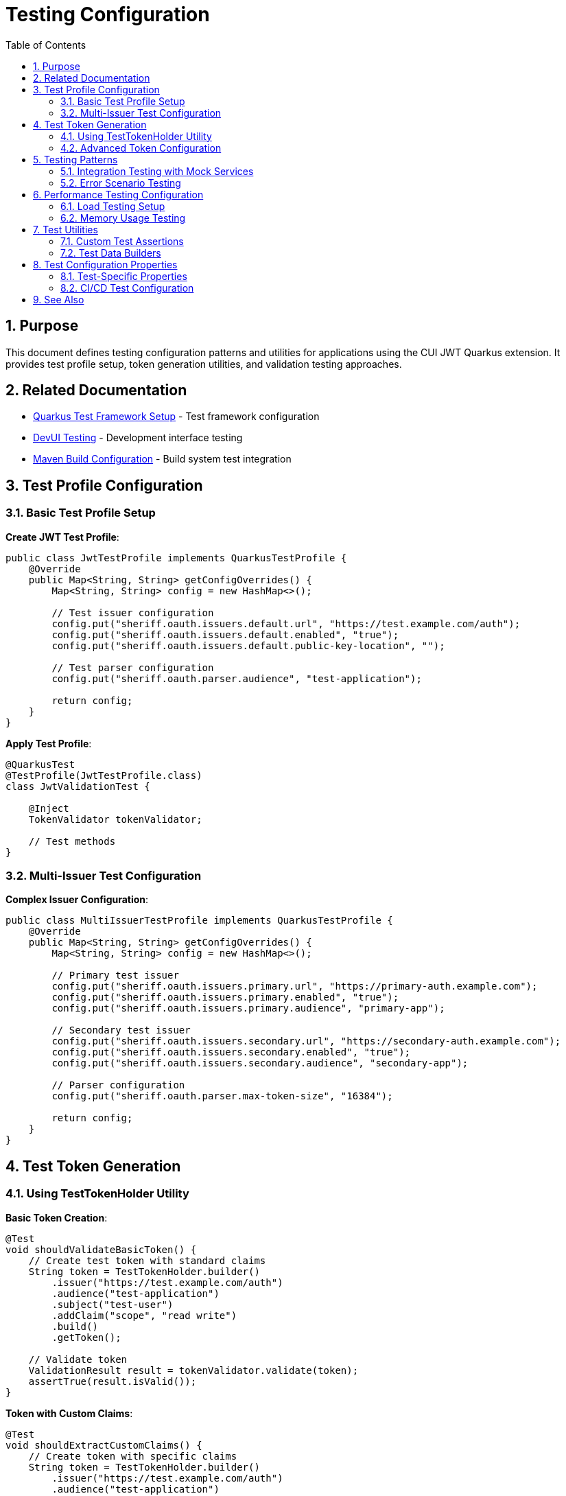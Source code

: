 = Testing Configuration
:toc: left
:toclevels: 3
:toc-title: Table of Contents
:sectnums:
:source-highlighter: highlight.js

== Purpose

This document defines testing configuration patterns and utilities for applications using the CUI JWT Quarkus extension. It provides test profile setup, token generation utilities, and validation testing approaches.

== Related Documentation

* xref:../development/quarkus-test-setup.adoc[Quarkus Test Framework Setup] - Test framework configuration
* xref:../development/devui-testing.adoc[DevUI Testing] - Development interface testing
* xref:maven-build-configuration.adoc[Maven Build Configuration] - Build system test integration

== Test Profile Configuration

=== Basic Test Profile Setup

**Create JWT Test Profile**:

[source,java]
----
public class JwtTestProfile implements QuarkusTestProfile {
    @Override
    public Map<String, String> getConfigOverrides() {
        Map<String, String> config = new HashMap<>();

        // Test issuer configuration
        config.put("sheriff.oauth.issuers.default.url", "https://test.example.com/auth");
        config.put("sheriff.oauth.issuers.default.enabled", "true");
        config.put("sheriff.oauth.issuers.default.public-key-location", "");

        // Test parser configuration
        config.put("sheriff.oauth.parser.audience", "test-application");

        return config;
    }
}
----

**Apply Test Profile**:

[source,java]
----
@QuarkusTest
@TestProfile(JwtTestProfile.class)
class JwtValidationTest {

    @Inject
    TokenValidator tokenValidator;

    // Test methods
}
----

=== Multi-Issuer Test Configuration

**Complex Issuer Configuration**:

[source,java]
----
public class MultiIssuerTestProfile implements QuarkusTestProfile {
    @Override
    public Map<String, String> getConfigOverrides() {
        Map<String, String> config = new HashMap<>();

        // Primary test issuer
        config.put("sheriff.oauth.issuers.primary.url", "https://primary-auth.example.com");
        config.put("sheriff.oauth.issuers.primary.enabled", "true");
        config.put("sheriff.oauth.issuers.primary.audience", "primary-app");

        // Secondary test issuer
        config.put("sheriff.oauth.issuers.secondary.url", "https://secondary-auth.example.com");
        config.put("sheriff.oauth.issuers.secondary.enabled", "true");
        config.put("sheriff.oauth.issuers.secondary.audience", "secondary-app");

        // Parser configuration
        config.put("sheriff.oauth.parser.max-token-size", "16384");

        return config;
    }
}
----

== Test Token Generation

=== Using TestTokenHolder Utility

**Basic Token Creation**:

[source,java]
----
@Test
void shouldValidateBasicToken() {
    // Create test token with standard claims
    String token = TestTokenHolder.builder()
        .issuer("https://test.example.com/auth")
        .audience("test-application")
        .subject("test-user")
        .addClaim("scope", "read write")
        .build()
        .getToken();

    // Validate token
    ValidationResult result = tokenValidator.validate(token);
    assertTrue(result.isValid());
}
----

**Token with Custom Claims**:

[source,java]
----
@Test
void shouldExtractCustomClaims() {
    // Create token with specific claims
    String token = TestTokenHolder.builder()
        .issuer("https://test.example.com/auth")
        .audience("test-application")
        .addClaim("roles", Arrays.asList("admin", "user"))
        .addClaim("email", "test@example.com")
        .addClaim("organization", "test-org")
        .build()
        .getToken();

    // Validate and extract claims
    ValidationResult result = tokenValidator.validate(token);
    assertTrue(result.isValid());
    assertEquals("test@example.com", result.getClaims().get("email"));
    assertTrue(result.getClaims().get("roles") instanceof List);
}
----

=== Advanced Token Configuration

**Expired Token Testing**:

[source,java]
----
@Test
void shouldRejectExpiredToken() {
    // Create expired token
    String expiredToken = TestTokenHolder.builder()
        .issuer("https://test.example.com/auth")
        .audience("test-application")
        .expirationTime(Instant.now().minusSeconds(3600)) // 1 hour ago
        .build()
        .getToken();

    // Validation should fail
    ValidationResult result = tokenValidator.validate(expiredToken);
    assertFalse(result.isValid());
    assertEquals("TOKEN_EXPIRED", result.getErrorCode());
}
----

**Invalid Signature Testing**:

[source,java]
----
@Test
void shouldRejectInvalidSignature() {
    // Create token with invalid signature
    String invalidToken = TestTokenHolder.builder()
        .issuer("https://test.example.com/auth")
        .audience("test-application")
        .invalidSignature() // Method to create invalid signature
        .build()
        .getToken();

    // Validation should fail
    assertThrows(TokenValidationException.class, () -> {
        tokenValidator.validate(invalidToken);
    });
}
----

== Testing Patterns

=== Integration Testing with Mock Services

**Mock JWKS Endpoint Testing**:

[source,java]
----
@QuarkusTest
@TestProfile(MockJwksTestProfile.class)
class JwksIntegrationTest {

    @Test
    void shouldLoadJwksFromMockEndpoint() {
        // Test with mock JWKS endpoint
        String token = TestTokenHolder.builder()
            .issuer("https://mock-auth.example.com")
            .audience("test-application")
            .signWithMockKey() // Use mock key that matches JWKS
            .build()
            .getToken();

        ValidationResult result = tokenValidator.validate(token);
        assertTrue(result.isValid());
    }
}
----

=== Error Scenario Testing

**Missing Claims Testing**:

[source,java]
----
@Test
void shouldRejectTokenWithMissingClaims() {
    // Create token without required claims
    String incompleteToken = TestTokenHolder.builder()
        .issuer("https://test.example.com/auth")
        // Missing audience claim
        .subject("test-user")
        .build()
        .getToken();

    // Validation should fail
    ValidationResult result = tokenValidator.validate(incompleteToken);
    assertFalse(result.isValid());
    assertTrue(result.getErrors().contains("MISSING_AUDIENCE"));
}
----

**Invalid Issuer Testing**:

[source,java]
----
@Test
void shouldRejectUnknownIssuer() {
    String tokenFromUnknownIssuer = TestTokenHolder.builder()
        .issuer("https://unknown-issuer.example.com")
        .audience("test-application")
        .subject("test-user")
        .build()
        .getToken();

    assertThrows(TokenValidationException.class, () -> {
        tokenValidator.validate(tokenFromUnknownIssuer);
    });
}
----

== Performance Testing Configuration

=== Load Testing Setup

**High-Volume Token Validation**:

[source,java]
----
@Test
void shouldHandleHighVolumeValidation() {
    // Create multiple test tokens
    List<String> tokens = IntStream.range(0, 1000)
        .mapToObj(i -> TestTokenHolder.builder()
            .issuer("https://test.example.com/auth")
            .audience("test-application")
            .subject("user-" + i)
            .build()
            .getToken())
        .collect(Collectors.toList());

    // Validate all tokens
    long start = System.currentTimeMillis();
    List<ValidationResult> results = tokens.parallelStream()
        .map(tokenValidator::validate)
        .collect(Collectors.toList());
    long duration = System.currentTimeMillis() - start;

    // Assert all validations succeeded
    assertTrue(results.stream().allMatch(ValidationResult::isValid));

    // Performance assertion (example: <1000ms for 1000 tokens)
    assertTrue(duration < 1000, "Validation took " + duration + "ms");
}
----

=== Memory Usage Testing

**Memory Pressure Testing**:

[source,java]
----
@Test
void shouldHandleMemoryPressure() {
    // Create large tokens to test memory handling
    String largeToken = TestTokenHolder.builder()
        .issuer("https://test.example.com/auth")
        .audience("test-application")
        .addClaim("large_data", "x".repeat(8192)) // 8KB claim
        .build()
        .getToken();

    // Validate multiple large tokens
    for (int i = 0; i < 100; i++) {
        ValidationResult result = tokenValidator.validate(largeToken);
        assertTrue(result.isValid());
    }

    // Force garbage collection and verify no memory leaks
    System.gc();
    Runtime runtime = Runtime.getRuntime();
    long usedMemory = runtime.totalMemory() - runtime.freeMemory();

    // Memory usage should be reasonable (adjust threshold as needed)
    assertTrue(usedMemory < 100 * 1024 * 1024, "Memory usage: " + usedMemory + " bytes");
}
----

== Test Utilities

=== Custom Test Assertions

**JWT-Specific Assertions**:

[source,java]
----
public class JwtAssertions {

    public static void assertValidJwt(String token, TokenValidator validator) {
        ValidationResult result = validator.validate(token);
        assertTrue(result.isValid(), "JWT validation failed: " + result.getErrors());
    }

    public static void assertJwtHasClaim(String token, String claimName, Object expectedValue) {
        ValidationResult result = tokenValidator.validate(token);
        assertTrue(result.isValid());
        assertEquals(expectedValue, result.getClaims().get(claimName));
    }

    public static void assertJwtFromIssuer(String token, String expectedIssuer) {
        ValidationResult result = tokenValidator.validate(token);
        assertTrue(result.isValid());
        assertEquals(expectedIssuer, result.getClaims().get("iss"));
    }
}
----

=== Test Data Builders

**Fluent Token Builder**:

[source,java]
----
public class TestJwtBuilder {
    private String issuer = "https://test.example.com/auth";
    private String audience = "test-application";
    private Map<String, Object> claims = new HashMap<>();

    public TestJwtBuilder withIssuer(String issuer) {
        this.issuer = issuer;
        return this;
    }

    public TestJwtBuilder withAudience(String audience) {
        this.audience = audience;
        return this;
    }

    public TestJwtBuilder withClaim(String name, Object value) {
        this.claims.put(name, value);
        return this;
    }

    public String build() {
        return TestTokenHolder.builder()
            .issuer(issuer)
            .audience(audience)
            .claims(claims)
            .build()
            .getToken();
    }
}
----

== Test Configuration Properties

=== Test-Specific Properties

**Test Application Properties**:

[source,properties]
----
# Test-specific JWT configuration
%test.sheriff.oauth.issuers.test.url=https://test-issuer.example.com
%test.sheriff.oauth.issuers.test.enabled=true
%test.sheriff.oauth.issuers.test.audience=test-application

# Relaxed validation for testing
%test.sheriff.oauth.parser.max-token-size=32768
%test.sheriff.oauth.parser.max-payload-size=16384

# Logging for test debugging
%test.quarkus.log.category."de.cuioss.jwt".level=DEBUG
----

=== CI/CD Test Configuration

**Continuous Integration Setup**:

[source,properties]
----
# CI-specific configuration
%ci.sheriff.oauth.issuers.ci.url=https://ci-auth.example.com
%ci.sheriff.oauth.issuers.ci.enabled=true

# Optimized for CI performance
%ci.sheriff.oauth.parser.cache-size=100
%ci.sheriff.oauth.validation.timeout=5000
----

== See Also

* xref:../development/quarkus-test-setup.adoc[Quarkus Test Framework Setup] - Test framework configuration and dependencies
* xref:../development/devui-testing.adoc[DevUI Testing] - Development interface testing approaches
* xref:maven-build-configuration.adoc[Maven Build Configuration] - Build system integration for testing